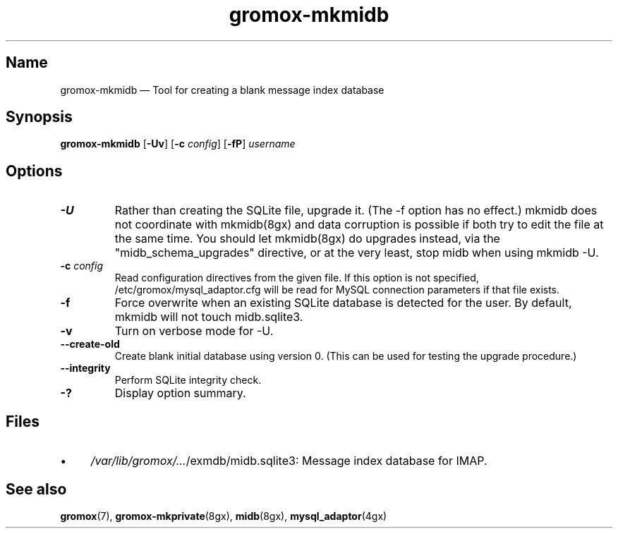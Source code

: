 .\" SPDX-License-Identifier: CC-BY-SA-4.0 or-later
.\" SPDX-FileCopyrightText: 2021-2022 grommunio GmbH
.TH gromox\-mkmidb 8gx "" "Gromox" "Gromox admin reference"
.SH Name
gromox\-mkmidb \(em Tool for creating a blank message index database
.SH Synopsis
\fBgromox\-mkmidb\fP [\fB\-Uv\fP] [\fB\-c\fP \fIconfig\fP] [\fB\-fP\fP]
\fIusername\fP
.SH Options
.TP
\fB\-U\fP
Rather than creating the SQLite file, upgrade it. (The \-f option has no
effect.) mkmidb does not coordinate with mkmidb(8gx) and data corruption is
possible if both try to edit the file at the same time. You should let
mkmidb(8gx) do upgrades instead, via the "midb_schema_upgrades" directive, or
at the very least, stop midb when using mkmidb \-U.
.TP
\fB\-c\fP \fIconfig\fP
Read configuration directives from the given file. If this option is not
specified, /etc/gromox/mysql_adaptor.cfg will be read for MySQL connection
parameters if that file exists.
.TP
\fB\-f\fP
Force overwrite when an existing SQLite database is detected for the user.
By default, mkmidb will not touch midb.sqlite3.
.TP
\fB\-v\fP
Turn on verbose mode for \-U.
.TP
\fB\-\-create\-old\fP
Create blank initial database using version 0. (This can be used for testing
the upgrade procedure.)
.TP
\fB\-\-integrity\fP
Perform SQLite integrity check.
.TP
\fB\-?\fP
Display option summary.
.SH Files
.IP \(bu 4
\fI/var/lib/gromox/...\fP/exmdb/midb.sqlite3: Message index database for IMAP.
.SH See also
\fBgromox\fP(7), \fBgromox\-mkprivate\fP(8gx), \fBmidb\fP(8gx),
\fBmysql_adaptor\fP(4gx)
